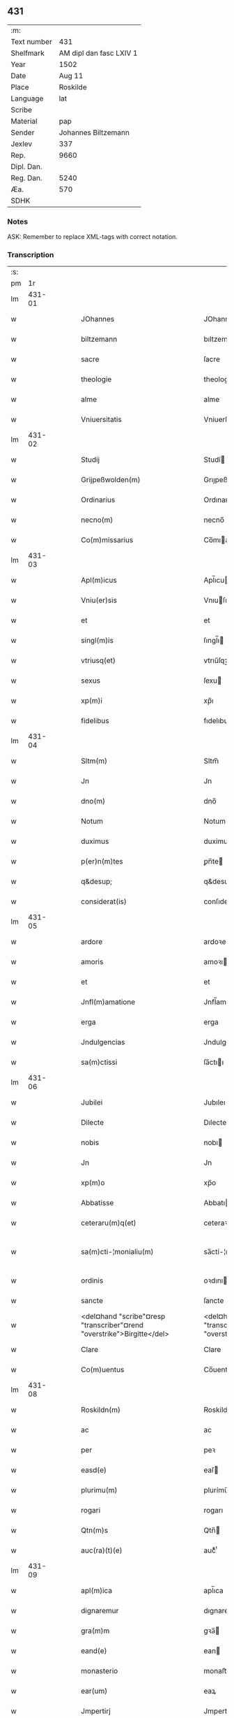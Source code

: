 ** 431
| :m:         |                         |
| Text number |                     431 |
| Shelfmark   | AM dipl dan fasc LXIV 1 |
| Year        |                    1502 |
| Date        |                  Aug 11 |
| Place       |                Roskilde |
| Language    |                     lat |
| Scribe      |                         |
| Material    |                     pap |
| Sender      |     Johannes Biltzemann |
| Jexlev      |                     337 |
| Rep.        |                    9660 |
| Dipl. Dan.  |                         |
| Reg. Dan.   |                    5240 |
| Æa.         |                     570 |
| SDHK        |                         |

*** Notes
ASK: Remember to replace XML-tags with correct notation.

*** Transcription
| :s: |        |   |   |   |   |                                                                             |                                                                         |   |   |   |                |     |   |   |    |               |
| pm  |     1r |   |   |   |   |                                                                             |                                                                         |   |   |   |                |     |   |   |    |               |
| lm  | 431-01 |   |   |   |   |                                                                             |                                                                         |   |   |   |                |     |   |   |    |               |
| w   |        |   |   |   |   | JOhannes                                                                    | JOhanne                                                                |   |   |   |                | lat |   |   |    |        431-01 |
| w   |        |   |   |   |   | biltzemann                                                                  | bıltzemann                                                              |   |   |   | flourish above | lat |   |   |    |        431-01 |
| w   |        |   |   |   |   | sacre                                                                       | ſacre                                                                   |   |   |   |                | lat |   |   |    |        431-01 |
| w   |        |   |   |   |   | theologie                                                                   | theologıe                                                               |   |   |   |                | lat |   |   |    |        431-01 |
| w   |        |   |   |   |   | alme                                                                        | alme                                                                    |   |   |   |                | lat |   |   |    |        431-01 |
| w   |        |   |   |   |   | Vniuersitatis                                                               | Vniuerſıtatı                                                           |   |   |   |                | lat |   |   |    |        431-01 |
| lm  | 431-02 |   |   |   |   |                                                                             |                                                                         |   |   |   |                |     |   |   |    |               |
| w   |        |   |   |   |   | Studij                                                                      | Studí                                                                  |   |   |   |                | lat |   |   |    |        431-02 |
| w   |        |   |   |   |   | Grijpeßwolden(m)                                                            | Grıȷpeßwolden̅                                                           |   |   |   |                | lat |   |   |    |        431-02 |
| w   |        |   |   |   |   | Ordinarius                                                                  | Ordınaríű                                                              |   |   |   |                | lat |   |   |    |        431-02 |
| w   |        |   |   |   |   | necno(m)                                                                    | necno̅                                                                   |   |   |   |                | lat |   |   |    |        431-02 |
| w   |        |   |   |   |   | Co(m)missarius                                                              | Co̅mıarıu                                                              |   |   |   |                | lat |   |   |    |        431-02 |
| lm  | 431-03 |   |   |   |   |                                                                             |                                                                         |   |   |   |                |     |   |   |    |               |
| w   |        |   |   |   |   | Apl(m)icus                                                                  | Apl̅ıcu                                                                 |   |   |   |                | lat |   |   |    |        431-03 |
| w   |        |   |   |   |   | Vniu(er)sis                                                                 | Vnıuſı                                                                |   |   |   |                | lat |   |   |    |        431-03 |
| w   |        |   |   |   |   | et                                                                          | et                                                                      |   |   |   |                | lat |   |   |    |        431-03 |
| w   |        |   |   |   |   | singl(m)is                                                                  | ſıngl̅ı                                                                 |   |   |   |                | lat |   |   |    |        431-03 |
| w   |        |   |   |   |   | vtriusq(et)                                                                 | vtrıűſqꝫ                                                                |   |   |   |                | lat |   |   |    |        431-03 |
| w   |        |   |   |   |   | sexus                                                                       | ſexu                                                                   |   |   |   |                | lat |   |   |    |        431-03 |
| w   |        |   |   |   |   | xp(m)i                                                                      | xp̅ı                                                                     |   |   |   |                | lat |   |   |    |        431-03 |
| w   |        |   |   |   |   | fidelibus                                                                   | fıdelıbu                                                               |   |   |   |                | lat |   |   |    |        431-03 |
| lm  | 431-04 |   |   |   |   |                                                                             |                                                                         |   |   |   |                |     |   |   |    |               |
| w   |        |   |   |   |   | Sltm(m)                                                                     | Sltm̅                                                                    |   |   |   |                | lat |   |   |    |        431-04 |
| w   |        |   |   |   |   | Jn                                                                          | Jn                                                                      |   |   |   |                | lat |   |   |    |        431-04 |
| w   |        |   |   |   |   | dno(m)                                                                      | dno̅                                                                     |   |   |   |                | lat |   |   |    |        431-04 |
| w   |        |   |   |   |   | Notum                                                                       | Notum                                                                   |   |   |   |                | lat |   |   |    |        431-04 |
| w   |        |   |   |   |   | duximus                                                                     | duximu                                                                 |   |   |   |                | lat |   |   |    |        431-04 |
| w   |        |   |   |   |   | p(er)n(m)tes                                                                | ꝑn̅te                                                                   |   |   |   |                | lat |   |   |    |        431-04 |
| w   |        |   |   |   |   | q&desup;                                                                    | q&desup;                                                                |   |   |   |                | lat |   |   |    |        431-04 |
| w   |        |   |   |   |   | considerat(is)                                                              | conſıderatꝭ                                                             |   |   |   |                | lat |   |   |    |        431-04 |
| lm  | 431-05 |   |   |   |   |                                                                             |                                                                         |   |   |   |                |     |   |   |    |               |
| w   |        |   |   |   |   | ardore                                                                      | ardoꝛe                                                                  |   |   |   |                | lat |   |   |    |        431-05 |
| w   |        |   |   |   |   | amoris                                                                      | amoꝛı                                                                  |   |   |   |                | lat |   |   |    |        431-05 |
| w   |        |   |   |   |   | et                                                                          | et                                                                      |   |   |   |                | lat |   |   |    |        431-05 |
| w   |        |   |   |   |   | Jnfl(m)amatione                                                             | Jnfl̅amatıone                                                            |   |   |   |                | lat |   |   |    |        431-05 |
| w   |        |   |   |   |   | erga                                                                        | erga                                                                    |   |   |   |                | lat |   |   |    |        431-05 |
| w   |        |   |   |   |   | Jndulgencias                                                                | Jndulgencia                                                            |   |   |   |                | lat |   |   |    |        431-05 |
| w   |        |   |   |   |   | sa(m)ctissi                                                                 | ſa̅ctıı                                                                 |   |   |   |                | lat |   |   |    |        431-05 |
| lm  | 431-06 |   |   |   |   |                                                                             |                                                                         |   |   |   |                |     |   |   |    |               |
| w   |        |   |   |   |   | Jubilei                                                                     | Jubıleı                                                                 |   |   |   |                | lat |   |   |    |        431-06 |
| w   |        |   |   |   |   | Dilecte                                                                     | Dılecte                                                                 |   |   |   |                | lat |   |   |    |        431-06 |
| w   |        |   |   |   |   | nobis                                                                       | nobı                                                                   |   |   |   |                | lat |   |   |    |        431-06 |
| w   |        |   |   |   |   | Jn                                                                          | Jn                                                                      |   |   |   |                | lat |   |   |    |        431-06 |
| w   |        |   |   |   |   | xp(m)o                                                                      | xp̅o                                                                     |   |   |   |                | lat |   |   |    |        431-06 |
| w   |        |   |   |   |   | Abbatisse                                                                   | Abbatıe                                                                |   |   |   |                | lat |   |   |    |        431-06 |
| w   |        |   |   |   |   | ceteraru(m)q(et)                                                            | ceteraꝛu̅qꝫ                                                              |   |   |   |                | lat |   |   |    |        431-06 |
| w   |        |   |   |   |   | sa(m)cti-¦monialiu(m)                                                       | sa̅ctí-¦monıalıu̅                                                         |   |   |   |                | lat |   |   |    | 431-06—431-07 |
| w   |        |   |   |   |   | ordinis                                                                     | oꝛdını                                                                 |   |   |   |                | lat |   |   |    |        431-07 |
| w   |        |   |   |   |   | sancte                                                                      | ſancte                                                                  |   |   |   |                | lat |   |   |    |        431-07 |
| w   |        |   |   |   |   | <del¤hand "scribe"¤resp "transcriber"¤rend "overstrike">Birgitte</del>      | <del¤hand "scribe"¤resp "transcriber"¤rend "overstrike">Bırgıtte</del>  |   |   |   |                | lat |   |   |    |        431-07 |
| w   |        |   |   |   |   | Clare                                                                       | Clare                                                                   |   |   |   |                | lat |   |   |    |        431-07 |
| w   |        |   |   |   |   | Co(m)uentus                                                                 | Co̅uentu                                                                |   |   |   |                | lat |   |   |    |        431-07 |
| lm  | 431-08 |   |   |   |   |                                                                             |                                                                         |   |   |   |                |     |   |   |    |               |
| w   |        |   |   |   |   | Roskildn(m)                                                                 | Roskild̅                                                                |   |   |   |                | lat |   |   |    |        431-08 |
| w   |        |   |   |   |   | ac                                                                          | ac                                                                      |   |   |   |                | lat |   |   |    |        431-08 |
| w   |        |   |   |   |   | per                                                                         | peꝛ                                                                     |   |   |   |                | lat |   |   |    |        431-08 |
| w   |        |   |   |   |   | easd(e)                                                                     | eaſ                                                                    |   |   |   |                | lat |   |   |    |        431-08 |
| w   |        |   |   |   |   | plurimu(m)                                                                  | plurímu̅                                                                 |   |   |   |                | lat |   |   |    |        431-08 |
| w   |        |   |   |   |   | rogari                                                                      | rogarı                                                                  |   |   |   |                | lat |   |   |    |        431-08 |
| w   |        |   |   |   |   | Qtn(m)s                                                                     | Qtn̅                                                                    |   |   |   |                | lat |   |   |    |        431-08 |
| w   |        |   |   |   |   | auc(ra)(t)(e)                                                               | aucᷓͭͤ                                                                     |   |   |   |                | lat |   |   |    |        431-08 |
| lm  | 431-09 |   |   |   |   |                                                                             |                                                                         |   |   |   |                |     |   |   |    |               |
| w   |        |   |   |   |   | apl(m)ica                                                                   | apl̅ıca                                                                  |   |   |   |                | lat |   |   |    |        431-09 |
| w   |        |   |   |   |   | dignaremur                                                                  | dıgnaremur                                                              |   |   |   |                | lat |   |   |    |        431-09 |
| w   |        |   |   |   |   | gra(m)m                                                                     | gꝛa̅                                                                    |   |   |   |                | lat |   |   |    |        431-09 |
| w   |        |   |   |   |   | eand(e)                                                                     | ean                                                                    |   |   |   |                | lat |   |   |    |        431-09 |
| w   |        |   |   |   |   | monasterio                                                                  | monaﬅerıo                                                               |   |   |   |                | lat |   |   |    |        431-09 |
| w   |        |   |   |   |   | ear(um)                                                                     | eaꝝ                                                                     |   |   |   |                | lat |   |   |    |        431-09 |
| w   |        |   |   |   |   | Jmpertirj                                                                   | Jmpertırȷ                                                               |   |   |   |                | lat |   |   |    |        431-09 |
| lm  | 431-10 |   |   |   |   |                                                                             |                                                                         |   |   |   |                |     |   |   |    |               |
| w   |        |   |   |   |   | Nos                                                                         | No                                                                     |   |   |   |                | lat |   |   |    |        431-10 |
| w   |        |   |   |   |   | igtur                                                                       | ıgtur                                                                   |   |   |   |                | lat |   |   |    |        431-10 |
| w   |        |   |   |   |   | consideran(m)                                                               | conſıdera̅                                                              |   |   |   |                | lat |   |   |    |        431-10 |
| w   |        |   |   |   |   | qd(e)                                                                       | q                                                                      |   |   |   |                | lat |   |   |    |        431-10 |
| w   |        |   |   |   |   | pia                                                                         | pıa                                                                     |   |   |   |                | lat |   |   |    |        431-10 |
| w   |        |   |   |   |   | petentibus                                                                  | petentıbu                                                              |   |   |   |                | lat |   |   |    |        431-10 |
| w   |        |   |   |   |   | no(m)                                                                       | no̅                                                                      |   |   |   |                | lat |   |   |    |        431-10 |
| w   |        |   |   |   |   | venit                                                                       | venıt                                                                   |   |   |   |                | lat |   |   |    |        431-10 |
| w   |        |   |   |   |   | dene ¦gandiis                                                               | dene ¦gandıı                                                           |   |   |   |                | lat |   |   |    | 431-10—431-11 |
| w   |        |   |   |   |   | <add¤hand "scribe"¤resp "transcriber"¤place "margin-left">asse(m)nsus</add> | <add¤hand "scribe"¤resp "transcriber"¤place "margin-left">ae̅nſu</add> |   |   |   |                | lat |   |   |    |        431-11 |
| w   |        |   |   |   |   | de                                                                          | de                                                                      |   |   |   |                | lat |   |   |    |        431-11 |
| w   |        |   |   |   |   | spa(m)li                                                                    | spa̅lı                                                                   |   |   |   |                | lat |   |   |    |        431-11 |
| w   |        |   |   |   |   | gracia                                                                      | gꝛacıa                                                                  |   |   |   |                | lat |   |   |    |        431-11 |
| w   |        |   |   |   |   | Damus                                                                       | Damu                                                                   |   |   |   |                | lat |   |   |    |        431-11 |
| w   |        |   |   |   |   | et                                                                          | et                                                                      |   |   |   |                | lat |   |   |    |        431-11 |
| w   |        |   |   |   |   | conferimus                                                                  | conferımu                                                              |   |   |   |                | lat |   |   |    |        431-11 |
| w   |        |   |   |   |   | eisd(e)(er)                                                                 | eiſ                                                                   |   |   |   |                | lat |   |   |    |        431-11 |
| lm  | 431-12 |   |   |   |   |                                                                             |                                                                         |   |   |   |                |     |   |   |    |               |
| w   |        |   |   |   |   | Jn                                                                          | Jn                                                                      |   |   |   |                | lat |   |   |    |        431-12 |
| w   |        |   |   |   |   | ear(um)                                                                     | eaꝝ                                                                     |   |   |   |                | lat |   |   |    |        431-12 |
| w   |        |   |   |   |   | monasterio                                                                  | monaſterıo                                                              |   |   |   |                | lat |   |   |    |        431-12 |
| w   |        |   |   |   |   | ac                                                                          | ac                                                                      |   |   |   |                | lat |   |   |    |        431-12 |
| w   |        |   |   |   |   | om(m)ibus                                                                   | om̅ıbu                                                                  |   |   |   |                | lat |   |   |    |        431-12 |
| w   |        |   |   |   |   | aliu(m)de                                                                   | alıu̅de                                                                  |   |   |   |                | lat |   |   |    |        431-12 |
| w   |        |   |   |   |   | co(m)flue(m)tibus                                                           | co̅flue̅tıbu                                                             |   |   |   |                | lat |   |   |    |        431-12 |
| w   |        |   |   |   |   | a                                                                           | a                                                                       |   |   |   |                | lat |   |   |    |        431-12 |
| w   |        |   |   |   |   | p(i)mis                                                                     | pmı                                                                   |   |   |   |                | lat |   |   |    |        431-12 |
| lm  | 431-13 |   |   |   |   |                                                                             |                                                                         |   |   |   |                |     |   |   |    |               |
| w   |        |   |   |   |   | vesp(er)is                                                                  | veſꝑı                                                                  |   |   |   |                | lat |   |   |    |        431-13 |
| w   |        |   |   |   |   | vsq(et)                                                                     | vſqꝫ                                                                    |   |   |   |                | lat |   |   |    |        431-13 |
| w   |        |   |   |   |   | ad                                                                          | ad                                                                      |   |   |   |                | lat |   |   |    |        431-13 |
| w   |        |   |   |   |   | secundas                                                                    | ſecunda                                                                |   |   |   |                | lat |   |   |    |        431-13 |
| w   |        |   |   |   |   | <del¤hand "scribe"¤resp "transcriber"¤rend "overstrike">Jn</del>            | <del¤hand "scribe"¤resp "transcriber"¤rend "overstrike">Jn</del>        |   |   |   |                | lat |   |   |    |        431-13 |
| w   |        |   |   |   |   | inclusiue                                                                   | ıncluſıue                                                               |   |   |   |                | lat |   |   |    |        431-13 |
| w   |        |   |   |   |   | r<supplied¤reason "unclear">e</supplied>missine(m)                          | r<supplied¤reason "unclear">e</supplied>mııne̅                          |   |   |   |                | lat |   |   |    |        431-13 |
| w   |        |   |   |   |   | oi(m)m                                                                      | oı̅                                                                     |   |   |   |                | lat |   |   |    |        431-13 |
| w   |        |   |   |   |   | pc(m)tor(um)                                                                | pc̅toꝝ                                                                   |   |   |   |                | lat |   |   |    |        431-13 |
| w   |        |   |   |   |   |                                                                             |                                                                         |   |   |   |                | lat |   |   |    |        431-13 |
| lm  | 431-14 |   |   |   |   |                                                                             |                                                                         |   |   |   |                |     |   |   |    |               |
| w   |        |   |   |   |   | et                                                                          | et                                                                      |   |   |   |                | lat |   |   |    |        431-14 |
| w   |        |   |   |   |   | Jubileu(m)                                                                  | Jubıleu̅                                                                 |   |   |   |                | lat |   |   |    |        431-14 |
| w   |        |   |   |   |   | Jn                                                                          | Jn                                                                      |   |   |   |                | lat |   |   |    |        431-14 |
| w   |        |   |   |   |   | forma                                                                       | foꝛma                                                                   |   |   |   |                | lat |   |   |    |        431-14 |
| w   |        |   |   |   |   | eccl(m)ie                                                                   | eccl̅ıe                                                                  |   |   |   |                | lat |   |   |    |        431-14 |
| w   |        |   |   |   |   | consueta                                                                    | conſueta                                                                |   |   |   |                | lat |   |   |    |        431-14 |
| w   |        |   |   |   |   | du(m)modo                                                                   | du̅modo                                                                  |   |   |   |                | lat |   |   |    |        431-14 |
| w   |        |   |   |   |   | tam(er)                                                                     | tam                                                                    |   |   |   |                | lat |   |   |    |        431-14 |
| w   |        |   |   |   |   | fueri(m)t                                                                   | fuerı̅t                                                                  |   |   |   |                | lat |   |   |    |        431-14 |
| lm  | 431-15 |   |   |   |   |                                                                             |                                                                         |   |   |   |                |     |   |   |    |               |
| w   |        |   |   |   |   | confessi                                                                    | confeı                                                                 |   |   |   |                | lat |   |   |    |        431-15 |
| w   |        |   |   |   |   | et                                                                          | et                                                                      |   |   |   |                | lat |   |   |    |        431-15 |
| w   |        |   |   |   |   | contriti                                                                    | contrıtı                                                                |   |   |   |                | lat |   |   |    |        431-15 |
| w   |        |   |   |   |   | et                                                                          | et                                                                      |   |   |   |                | lat |   |   |    |        431-15 |
| w   |        |   |   |   |   | manus                                                                       | manu                                                                   |   |   |   |                | lat |   |   |    |        431-15 |
| w   |        |   |   |   |   | porrexerint                                                                 | poꝛꝛexerınt                                                             |   |   |   |                | lat |   |   |    |        431-15 |
| w   |        |   |   |   |   | adiutrices                                                                  | adıutrıce                                                              |   |   |   |                | lat |   |   |    |        431-15 |
| lm  | 431-16 |   |   |   |   |                                                                             |                                                                         |   |   |   |                |     |   |   |    |               |
| w   |        |   |   |   |   | ad                                                                          | ad                                                                      |   |   |   |                | lat |   |   |    |        431-16 |
| w   |        |   |   |   |   | hoc                                                                         | hoc                                                                     |   |   |   |                | lat |   |   | =  |        431-16 |
| w   |        |   |   |   |   | idem                                                                        | ıde                                                                    |   |   |   |                | lat |   |   | == |        431-16 |
| w   |        |   |   |   |   | piu(m)                                                                      | pıu̅                                                                     |   |   |   |                | lat |   |   |    |        431-16 |
| w   |        |   |   |   |   | opus                                                                        | opu                                                                    |   |   |   |                | lat |   |   |    |        431-16 |
| w   |        |   |   |   |   | iuxta                                                                       | ıuxta                                                                   |   |   |   |                | lat |   |   |    |        431-16 |
| w   |        |   |   |   |   | ordinatio(m)m                                                               | oꝛdınatıo̅m                                                              |   |   |   |                | lat |   |   |    |        431-16 |
| w   |        |   |   |   |   | sa(m)ctissimi                                                               | ſa̅ctıımı                                                               |   |   |   |                | lat |   |   |    |        431-16 |
| w   |        |   |   |   |   | dn(m)j                                                                      | dn̅ȷ                                                                     |   |   |   |                | lat |   |   |    |        431-16 |
| lm  | 431-17 |   |   |   |   |                                                                             |                                                                         |   |   |   |                |     |   |   |    |               |
| w   |        |   |   |   |   | nr(m)j                                                                      | nr̅ȷ                                                                     |   |   |   |                | lat |   |   |    |        431-17 |
| w   |        |   |   |   |   | pape                                                                        | pape                                                                    |   |   |   |                | lat |   |   |    |        431-17 |
| w   |        |   |   |   |   | Alexandrj                                                                   | Alexandrȷ                                                               |   |   |   |                | lat |   |   |    |        431-17 |
| w   |        |   |   |   |   | moderni                                                                     | modernı                                                                 |   |   |   |                | lat |   |   |    |        431-17 |
| w   |        |   |   |   |   | Jn                                                                          | Jn                                                                      |   |   |   |                | lat |   |   |    |        431-17 |
| w   |        |   |   |   |   | cuius                                                                       | cuıu                                                                   |   |   |   |                | lat |   |   |    |        431-17 |
| w   |        |   |   |   |   | rei                                                                         | reı                                                                     |   |   |   |                | lat |   |   |    |        431-17 |
| w   |        |   |   |   |   | testimoniu(m)                                                               | teſtimonıu̅                                                              |   |   |   |                | lat |   |   |    |        431-17 |
| lm  | 431-18 |   |   |   |   |                                                                             |                                                                         |   |   |   |                |     |   |   |    |               |
| w   |        |   |   |   |   | p(m)ntes                                                                    | p̅nte                                                                   |   |   |   |                | lat |   |   |    |        431-18 |
| w   |        |   |   |   |   | lr(m)as                                                                     | lr̅a                                                                    |   |   |   |                | lat |   |   |    |        431-18 |
| w   |        |   |   |   |   | Jussimus                                                                    | Juımu                                                                 |   |   |   |                | lat |   |   |    |        431-18 |
| w   |        |   |   |   |   | et                                                                          | et                                                                      |   |   |   |                | lat |   |   |    |        431-18 |
| w   |        |   |   |   |   | fecimus                                                                     | fecimu                                                                 |   |   |   |                | lat |   |   |    |        431-18 |
| w   |        |   |   |   |   | Sigillo                                                                     | Sıgıllo                                                                 |   |   |   |                | lat |   |   |    |        431-18 |
| w   |        |   |   |   |   | nr(m)j                                                                      | nr̅ȷ                                                                     |   |   |   |                | lat |   |   |    |        431-18 |
| w   |        |   |   |   |   | Co(m)missa-¦riatus                                                          | Co̅mıa-¦rıatu                                                          |   |   |   |                | lat |   |   |    | 431-18—431-19 |
| w   |        |   |   |   |   | co(m)munirj                                                                 | co̅munırȷ                                                                |   |   |   |                | lat |   |   |    |        431-19 |
| w   |        |   |   |   |   | Dat(is)                                                                     | Datꝭ                                                                    |   |   |   |                | lat |   |   |    |        431-19 |
| w   |        |   |   |   |   | Roskildie                                                                   | Roıldıe                                                                |   |   |   |                | lat |   |   |    |        431-19 |
| w   |        |   |   |   |   | Anno                                                                        | Anno                                                                    |   |   |   |                | lat |   |   |    |        431-19 |
| w   |        |   |   |   |   | M̕                                                                           | M̕                                                                       |   |   |   |                | lat |   |   |    |        431-19 |
| w   |        |   |   |   |   | Qui(m)ge(m)tesimo                                                           | Quı̅ge̅teſımo                                                             |   |   |   |                | lat |   |   |    |        431-19 |
| lm  | 431-20 |   |   |   |   |                                                                             |                                                                         |   |   |   |                |     |   |   |    |               |
| w   |        |   |   |   |   | sc(m)do                                                                     | ſc̅do                                                                    |   |   |   |                | lat |   |   |    |        431-20 |
| w   |        |   |   |   |   | Die                                                                         | Dıe                                                                     |   |   |   |                | lat |   |   |    |        431-20 |
| w   |        |   |   |   |   | vero                                                                        | vero                                                                    |   |   |   |                | lat |   |   |    |        431-20 |
| w   |        |   |   |   |   | Jouis                                                                       | Jouı                                                                   |   |   |   |                | lat |   |   |    |        431-20 |
| w   |        |   |   |   |   | vndecima                                                                    | vndecıma                                                                |   |   |   |                | lat |   |   |    |        431-20 |
| w   |        |   |   |   |   | mens(øn)                                                                    | men                                                                    |   |   |   |                | lat |   |   |    |        431-20 |
| w   |        |   |   |   |   | Augustj                                                                     | Augustȷ                                                                 |   |   |   |                | lat |   |   |    |        431-20 |
| :e: |        |   |   |   |   |                                                                             |                                                                         |   |   |   |                |     |   |   |    |               |
